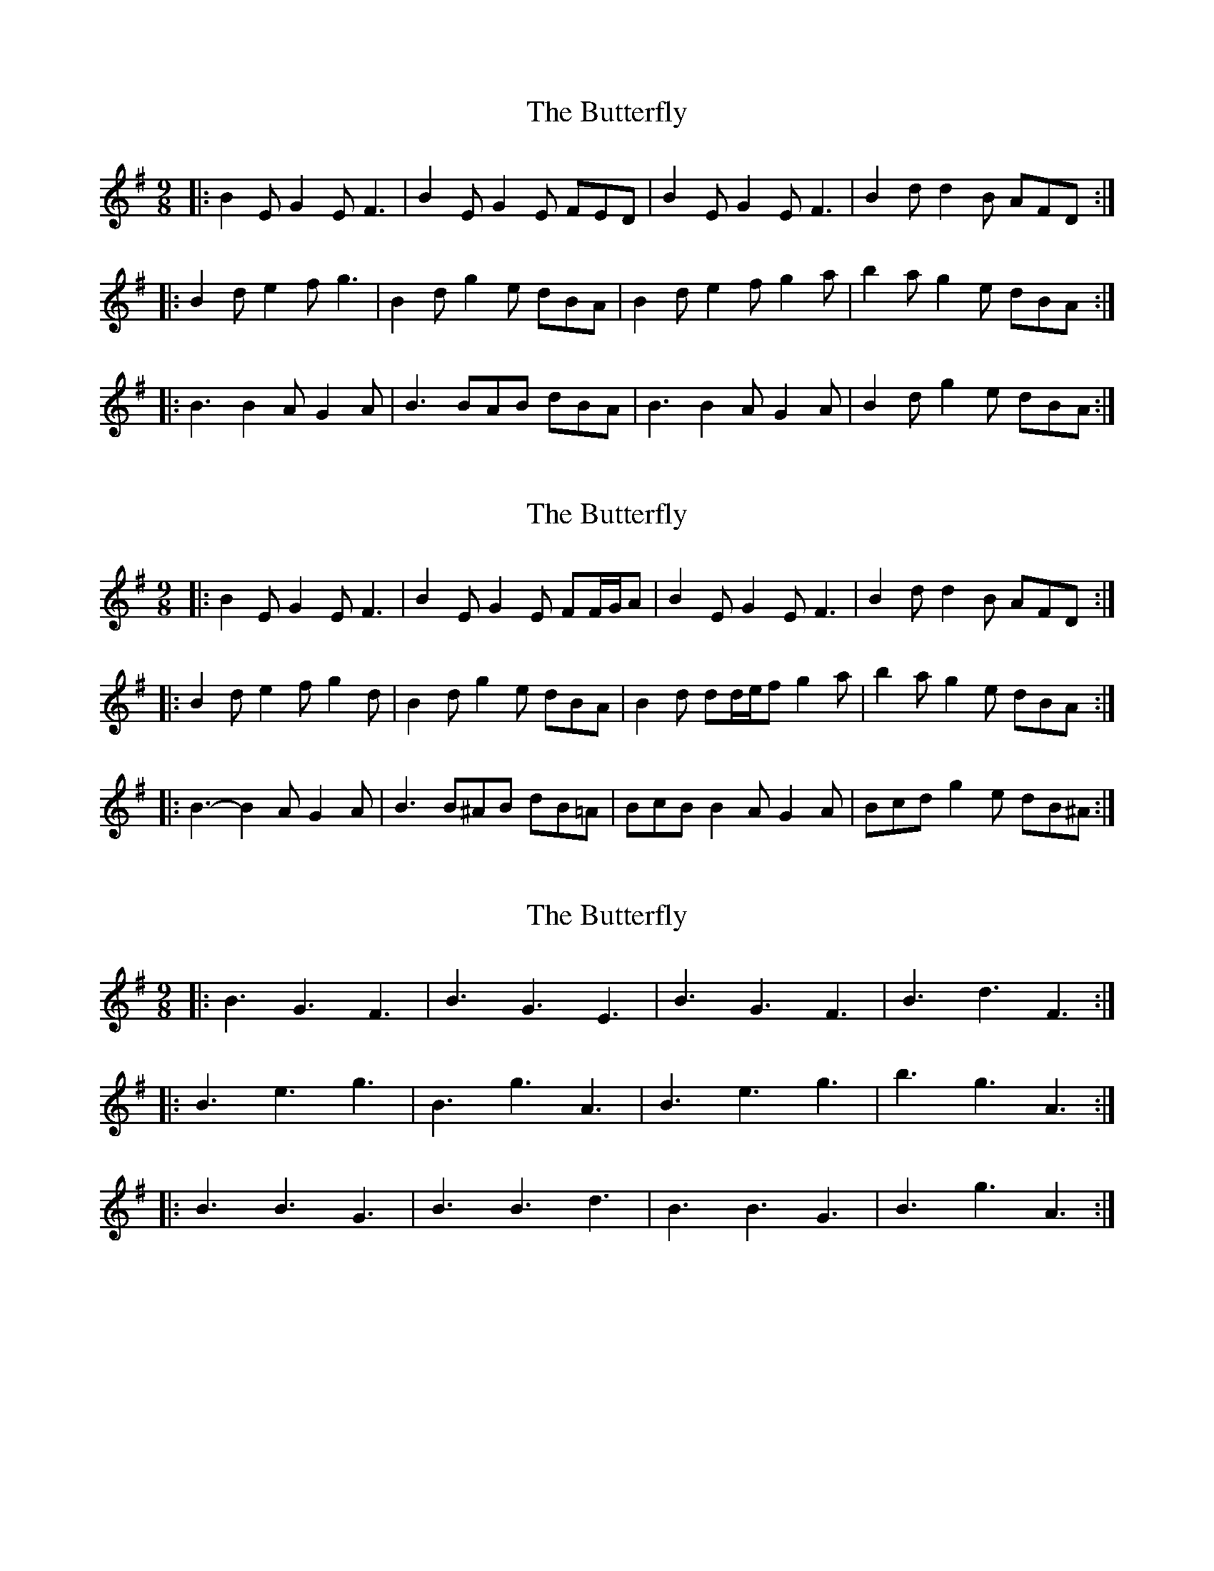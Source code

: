 X: 1
T: Butterfly, The
Z: Jeremy
S: https://thesession.org/tunes/10#setting10
R: slip jig
M: 9/8
L: 1/8
K: Emin
|:B2E G2E F3|B2E G2E FED|B2E G2E F3|B2d d2B AFD:||:B2d e2f g3|B2d g2e dBA|B2d e2f g2a|b2a g2e dBA:||:B3 B2A G2A|B3 BAB dBA|B3 B2A G2A|B2d g2e dBA:|
X: 2
T: Butterfly, The
Z: ceolachan
S: https://thesession.org/tunes/10#setting12370
R: slip jig
M: 9/8
L: 1/8
K: Emin
|: B2 E G2 E F3 | B2 E G2 E FF/G/A | B2 E G2 E F3 | B2 d d2 B AFD :||: B2 d e2 f g2 d | B2 d g2 e dBA | B2 d dd/e/f g2 a | b2 a g2 e dBA :||: B3- B2 A G2 A | B3 B^AB dB=A | BcB B2 A G2 A | Bcd g2 e dB^A :|
X: 3
T: Butterfly, The
Z: ceolachan
S: https://thesession.org/tunes/10#setting12371
R: slip jig
M: 9/8
L: 1/8
K: Emin
|: B3 G3 F3 | B3 G3 E3 | B3 G3 F3 | B3 d3 F3 :||: B3 e3 g3 | B3 g3 A3 | B3 e3 g3 | b3 g3 A3 :||: B3 B3 G3 | B3 B3 d3 | B3 B3 G3 | B3 g3 A3 :|
X: 4
T: Butterfly, The
Z: ceolachan
S: https://thesession.org/tunes/10#setting12372
R: slip jig
M: 9/8
L: 1/8
K: Emin
|: B2 E G2 E FED | B2 E G2 E FGA | B2 E G2 E F3 | B2 d- d2 B AFD :||: B2 c e2 f g3 | B2 ^c g2 e dBA | B2 d e2 f g2 a | b2 a g2 e dBA :||: B3 B2 A G2 A | B3 B^AB dB=A | BcB B2 A G2 A | B2 d g2 e dBA :||: B2 c e2 f g2 c | BB/c/d g2 e dB^A | B2 c e2 f g3 | baf gfe dB^A :||: B2 ^c e2 f g2 A | B2 ^c gec d2 A | B2 ^c e2 f g2 a | b2 a g2 e dBA :||: B2 d e2 f g3 | B2 d g2 e dBA | B2 d e2 f g2 a | b3 ag/f/e dBA :||: *B3 e2 f g3 | *B3 g2 e dBA | *B3 e2 f g3 | b2 a g2 e dBA :|
X: 5
T: Butterfly, The
Z: Bryce
S: https://thesession.org/tunes/10#setting21788
R: slip jig
M: 9/8
L: 1/8
K: Gmaj
|:"Em"B2E G2E "D"F3|"Em"B2E G2E "D"FED|"Em"B2E G2E "D"F3|"G"B2d d2B "D"AFD:|
|:"Em"B2d e2f g3|B2d g2e "D"dBA|"Em"B2d e2f g2a|"G"b2a g2e "D"dBA:|
|:"Em"B3 B2A G2A|B3 BAB "D"dBA|"Em"B3 B2A G2A|"G"B2d g2e "D"dBA:|
X: 6
T: Butterfly, The
Z: JACKB
S: https://thesession.org/tunes/10#setting25124
R: slip jig
M: 9/8
L: 1/8
K: Emin
|:B2E G2E F3|B2E G2E FGA|B2E G2E F3|B2c d2B AFD:|
|:B2d e2f g3|B2d g2e dBA|B2d e2f g2a|b2a g2e dBA:|
|:B3 B2A G2A|B3 BAB dBA|B3 B2A G2A|B2d g2e dBA:|
